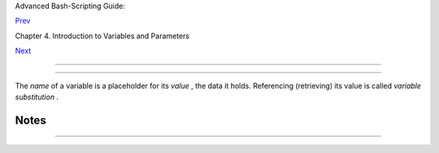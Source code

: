 .. raw:: html

   <div class="NAVHEADER">

.. raw:: html

   <table border="0" cellpadding="0" cellspacing="0" summary="Header navigation table" width="100%">

.. raw:: html

   <tr>

.. raw:: html

   <th align="center" colspan="3">

Advanced Bash-Scripting Guide:

.. raw:: html

   </th>

.. raw:: html

   </tr>

.. raw:: html

   <tr>

.. raw:: html

   <td align="left" valign="bottom" width="10%">

`Prev <variables.html>`__

.. raw:: html

   </td>

.. raw:: html

   <td align="center" valign="bottom" width="80%">

Chapter 4. Introduction to Variables and Parameters

.. raw:: html

   </td>

.. raw:: html

   <td align="right" valign="bottom" width="10%">

`Next <varassignment.html>`__

.. raw:: html

   </td>

.. raw:: html

   </tr>

.. raw:: html

   </table>

--------------

.. raw:: html

   </div>

.. raw:: html

   <div class="SECT1">

  4.1. Variable Substitution
===========================

The *name* of a variable is a placeholder for its *value* , the data it
holds. Referencing (retrieving) its value is called *variable
substitution* .

.. raw:: html

   <div class="VARIABLELIST">

 $

    Let us carefully distinguish between the *name* of a variable and
    its *value* . If ``                   variable1                 ``
    is the name of a variable, then
    ``                   $variable1                 `` is a reference to
    its *value* , the data item it contains. ` [1]
     <varsubn.html#FTN.AEN2258>`__

    +--------------------------+--------------------------+--------------------------+
    | .. code:: SCREEN         |
    |                          |
    |     bash$ variable1=23   |
    |                          |
    |                          |
    |     bash$ echo variable1 |
    |     variable1            |
    |                          |
    |     bash$ echo $variable |
    | 1                        |
    |     23                   |
                              
    +--------------------------+--------------------------+--------------------------+

    The only times a variable appears "naked" -- without the $ prefix --
    is when declared or assigned, when *unset* , when
    `exported <internal.html#EXPORTREF>`__ , in an arithmetic expression
    within `double parentheses (( ... )) <dblparens.html>`__ , or in the
    special case of a variable representing a
    `signal <debugging.html#SIGNALD>`__ (see `Example
    32-5 <debugging.html#EX76>`__ ). Assignment may be with an = (as in
    ``                   var1=27                 `` ), in a
    `read <internal.html#READREF>`__ statement, and at the head of a
    loop (
    ``                   for var2 in 1                 2 3                 ``
    ).

     Enclosing a referenced value in *double quotes* ( " ... " ) does
    not interfere with variable substitution. This is called *partial
    quoting* , sometimes referred to as "weak quoting." Using single
    quotes ( ' ... ' ) causes the variable name to be used literally,
    and no substitution will take place. This is *full quoting* ,
    sometimes referred to as 'strong quoting.' See `Chapter
    5 <quoting.html>`__ for a detailed discussion.

    Note that ``                   $variable                 `` is
    actually a simplified form of
    ``                   ${variable}                 `` . In contexts
    where the ``                   $variable                 `` syntax
    causes an error, the longer form may work (see `Section
    10.2 <parameter-substitution.html>`__ , below).

    .. raw:: html

       <div class="EXAMPLE">

    **Example 4-1. Variable assignment and substitution**

    +--------------------------+--------------------------+--------------------------+
    | .. code:: PROGRAMLISTING |
    |                          |
    |     #!/bin/bash          |
    |     # ex9.sh             |
    |                          |
    |     # Variables: assignm |
    | ent and substitution     |
    |                          |
    |     a=375                |
    |     hello=$a             |
    |     #   ^ ^              |
    |                          |
    |     #------------------- |
    | ------------------------ |
    | ------------------------ |
    | ------                   |
    |     # No space permitted |
    |  on either side of = sig |
    | n when initializing vari |
    | ables.                   |
    |     # What happens if th |
    | ere is a space?          |
    |                          |
    |     #  "VARIABLE =value" |
    |     #           ^        |
    |     #% Script tries to r |
    | un "VARIABLE" command wi |
    | th one argument, "=value |
    | ".                       |
    |                          |
    |     #  "VARIABLE= value" |
    |     #            ^       |
    |     #% Script tries to r |
    | un "value" command with  |
    |     #+ the environmental |
    |  variable "VARIABLE" set |
    |  to "".                  |
    |     #------------------- |
    | ------------------------ |
    | ------------------------ |
    | ------                   |
    |                          |
    |                          |
    |     echo hello    # hell |
    | o                        |
    |     # Not a variable ref |
    | erence, just the string  |
    | "hello" ...              |
    |                          |
    |     echo $hello   # 375  |
    |     #    ^          This |
    |  *is* a variable referen |
    | ce.                      |
    |     echo ${hello} # 375  |
    |     #               Like |
    | wise a variable referenc |
    | e, as above.             |
    |                          |
    |     # Quoting . . .      |
    |     echo "$hello"    # 3 |
    | 75                       |
    |     echo "${hello}"  # 3 |
    | 75                       |
    |                          |
    |     echo                 |
    |                          |
    |     hello="A B  C   D"   |
    |     echo $hello   # A B  |
    | C D                      |
    |     echo "$hello" # A B  |
    |  C   D                   |
    |     # As we see, echo $h |
    | ello   and   echo "$hell |
    | o"   give different resu |
    | lts.                     |
    |     # ================== |
    | =====================    |
    |     # Quoting a variable |
    |  preserves whitespace.   |
    |     # ================== |
    | =====================    |
    |                          |
    |     echo                 |
    |                          |
    |     echo '$hello'  # $he |
    | llo                      |
    |     #    ^      ^        |
    |     #  Variable referenc |
    | ing disabled (escaped) b |
    | y single quotes,         |
    |     #+ which causes the  |
    | "$" to be interpreted li |
    | terally.                 |
    |                          |
    |     # Notice the effect  |
    | of different types of qu |
    | oting.                   |
    |                          |
    |                          |
    |     hello=    # Setting  |
    | it to a null value.      |
    |     echo "\$hello (null  |
    | value) = $hello"      #  |
    | $hello (null value) =    |
    |     #  Note that setting |
    |  a variable to a null va |
    | lue is not the same as   |
    |     #+ unsetting it, alt |
    | hough the end result is  |
    | the same (see below).    |
    |                          |
    |     # ------------------ |
    | ------------------------ |
    | --------------------     |
    |                          |
    |     #  It is permissible |
    |  to set multiple variabl |
    | es on the same line,     |
    |     #+ if separated by w |
    | hite space.              |
    |     #  Caution, this may |
    |  reduce legibility, and  |
    | may not be portable.     |
    |                          |
    |     var1=21  var2=22  va |
    | r3=$V3                   |
    |     echo                 |
    |     echo "var1=$var1   v |
    | ar2=$var2   var3=$var3"  |
    |                          |
    |     # May cause problems |
    |  with legacy versions of |
    |  "sh" . . .              |
    |                          |
    |     # ------------------ |
    | ------------------------ |
    | --------------------     |
    |                          |
    |     echo; echo           |
    |                          |
    |     numbers="one two thr |
    | ee"                      |
    |     #           ^   ^    |
    |     other_numbers="1 2 3 |
    | "                        |
    |     #               ^ ^  |
    |     #  If there is white |
    | space embedded within a  |
    | variable,                |
    |     #+ then quotes are n |
    | ecessary.                |
    |     #  other_numbers=1 2 |
    |  3                  # Gi |
    | ves an error message.    |
    |     echo "numbers = $num |
    | bers"                    |
    |     echo "other_numbers  |
    | = $other_numbers"   # ot |
    | her_numbers = 1 2 3      |
    |     #  Escaping the whit |
    | espace also works.       |
    |     mixed_bag=2\ ---\ Wh |
    | atever                   |
    |     #           ^    ^ S |
    | pace after escape (\).   |
    |                          |
    |     echo "$mixed_bag"    |
    |       # 2 --- Whatever   |
    |                          |
    |     echo; echo           |
    |                          |
    |     echo "uninitialized_ |
    | variable = $uninitialize |
    | d_variable"              |
    |     # Uninitialized vari |
    | able has null value (no  |
    | value at all!).          |
    |     uninitialized_variab |
    | le=   #  Declaring, but  |
    | not initializing it --   |
    |                          |
    |       #+ same as setting |
    |  it to a null value, as  |
    | above.                   |
    |     echo "uninitialized_ |
    | variable = $uninitialize |
    | d_variable"              |
    |                          |
    |       # It still has a n |
    | ull value.               |
    |                          |
    |     uninitialized_variab |
    | le=23       # Set it.    |
    |     unset uninitialized_ |
    | variable    # Unset it.  |
    |     echo "uninitialized_ |
    | variable = $uninitialize |
    | d_variable"              |
    |                          |
    |             # uninitiali |
    | zed_variable =           |
    |                          |
    |             # It still h |
    | as a null value.         |
    |     echo                 |
    |                          |
    |     exit 0               |
                              
    +--------------------------+--------------------------+--------------------------+

    .. raw:: html

       </div>

    .. raw:: html

       <div class="CAUTION">

    +------------+------------+------------+------------+------------+------------+------------+
    | |Caution|  |
    |            |
    | An         |
    | uninitiali |
    | zed        |
    | variable   |
    | has a      |
    | "null"     |
    | value --   |
    | no         |
    | assigned   |
    | value at   |
    | all (      |
    | *not*      |
    | zero!).    |
    |            |
    | +--------- |
    | ---------- |
    | -------+-- |
    | ---------- |
    | ---------- |
    | ----+----- |
    | ---------- |
    | ---------- |
    | -+         |
    | | .. code: |
    | : PROGRAML |
    | ISTING |   |
    | |          |
    |            |
    |        |   |
    | |     if [ |
    |  -z "$unas |
    | signed |   |
    | | " ]      |
    |            |
    |        |   |
    | |     then |
    |            |
    |        |   |
    | |       ec |
    | ho "\$unas |
    | signed |   |
    | |  is NULL |
    | ."         |
    |        |   |
    | |     fi   |
    |    # $unas |
    | signed |   |
    | |  is NULL |
    | .          |
    |        |   |
    |            |
    |            |
    |            |
    | +--------- |
    | ---------- |
    | -------+-- |
    | ---------- |
    | ---------- |
    | ----+----- |
    | ---------- |
    | ---------- |
    | -+         |
    |            |
    | Using a    |
    | variable   |
    | before     |
    | assigning  |
    | a value to |
    | it may     |
    | cause      |
    | problems.  |
    | It is      |
    | neverthele |
    | ss         |
    | possible   |
    | to perform |
    | arithmetic |
    | operations |
    | on an      |
    | uninitiali |
    | zed        |
    | variable.  |
    |            |
    | +--------- |
    | ---------- |
    | -------+-- |
    | ---------- |
    | ---------- |
    | ----+----- |
    | ---------- |
    | ---------- |
    | -+         |
    | | .. code: |
    | : PROGRAML |
    | ISTING |   |
    | |          |
    |            |
    |        |   |
    | |     echo |
    |  "$uniniti |
    | alized |   |
    | | "        |
    |            |
    |        |   |
    | |          |
    |  # (blank  |
    | line)  |   |
    | |     let  |
    | "uninitial |
    | ized + |   |
    | | = 5"     |
    |            |
    |        |   |
    | |          |
    |  # Add 5 t |
    | o it.  |   |
    | |     echo |
    |  "$uniniti |
    | alized |   |
    | | "        |
    |            |
    |        |   |
    | |          |
    |  # 5       |
    |        |   |
    | |          |
    |            |
    |        |   |
    | |     #  C |
    | onclusion: |
    |        |   |
    | |     #  A |
    | n uninitia |
    | lized  |   |
    | | variable |
    |  has no va |
    | lue,   |   |
    | |     #+ h |
    | owever it  |
    | evalua |   |
    | | tes as 0 |
    |  in an ari |
    | thmeti |   |
    | | c operat |
    | ion.       |
    |        |   |
    |            |
    |            |
    |            |
    | +--------- |
    | ---------- |
    | -------+-- |
    | ---------- |
    | ---------- |
    | ----+----- |
    | ---------- |
    | ---------- |
    | -+         |
    |            |
    | See also   |
    | `Example   |
    | 15-23 <int |
    | ernal.html |
    | #SELFSOURC |
    | E>`__      |
    | .          |
    +------------+------------+------------+------------+------------+------------+------------+

    .. raw:: html

       </div>

.. raw:: html

   </div>

.. raw:: html

   </div>

Notes
~~~~~

+--------------------------+--------------------------+--------------------------+
| ` [1]                    |
|  <varsubn.html#AEN2258>` |
| __                       |
|  Technically, the *name* |
| of a variable is called  |
| an *lvalue* , meaning    |
| that it appears on the   |
| *left* side of an        |
| assignment statment, as  |
| in                       |
| ``                 VARIA |
| BLE=23               ``  |
| . A variable's *value*   |
| is an *rvalue* , meaning |
| that it appears on the   |
| *right* side of an       |
| assignment statement, as |
| in                       |
| ``                 VAR2= |
| $VARIABLE                |
| ``                       |
| .                        |
|                          |
|  A variable's *name* is, |
| in fact, a *reference* , |
| a *pointer* to the       |
| memory location(s) where |
| the actual data          |
| associated with that     |
| variable is kept.        |
+--------------------------+--------------------------+--------------------------+

.. raw:: html

   <div class="NAVFOOTER">

--------------

+--------------------------+--------------------------+--------------------------+
| `Prev <variables.html>`_ | Introduction to          |
| _                        | Variables and Parameters |
| `Home <index.html>`__    | `Up <variables.html>`__  |
| `Next <varassignment.htm | Variable Assignment      |
| l>`__                    |                          |
+--------------------------+--------------------------+--------------------------+

.. raw:: html

   </div>

.. |Caution| image:: ../images/caution.gif
